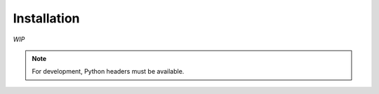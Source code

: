 .. _getting_started_install:

Installation
============

*WIP*

.. note::

    For development, Python headers must be available.